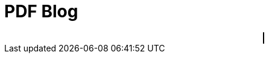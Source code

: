 ////
title: PDF Blog
date: 2021-03-12
draft: true
tags: [asciidoc]
////


= PDF Blog
// Disable wrapping in listing and literal blocks.
:prewrap!:
//:toc:
:sectanchors:
:sectlinks:
:icons: font

//<!--more-->

++++
<div style="text-align: center">
<canvas style="border: 1px solid black; direction: ltr;" id="pdf-content" value="main.pdf"></canvas>
</div>
++++
